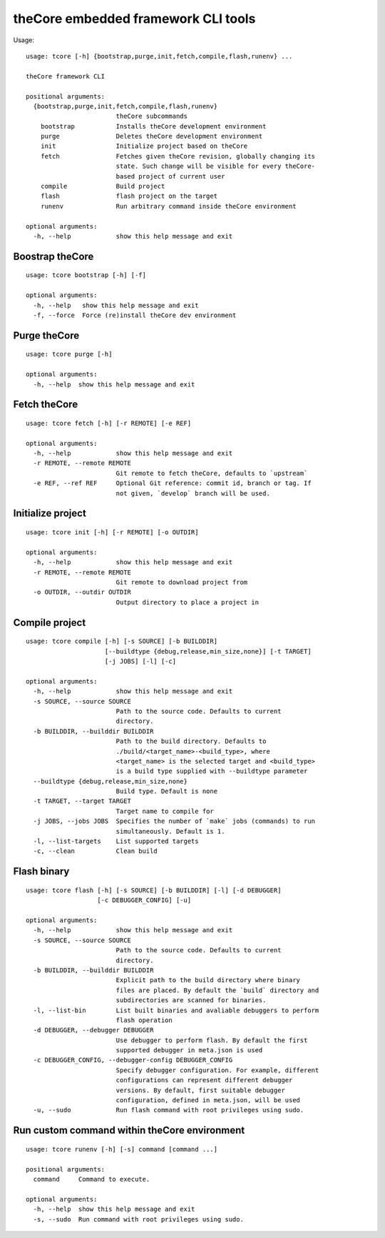 theCore embedded framework CLI tools
====================================

.. image:: https://travis-ci.org/theCore-embedded/tcore_cli.svg?branch=master
    :target: https://travis-ci.org/theCore-embedded/tcore_cli

Usage:

::

    usage: tcore [-h] {bootstrap,purge,init,fetch,compile,flash,runenv} ...

    theCore framework CLI

    positional arguments:
      {bootstrap,purge,init,fetch,compile,flash,runenv}
                            theCore subcommands
        bootstrap           Installs theCore development environment
        purge               Deletes theCore development environment
        init                Initialize project based on theCore
        fetch               Fetches given theCore revision, globally changing its
                            state. Such change will be visible for every theCore-
                            based project of current user
        compile             Build project
        flash               flash project on the target
        runenv              Run arbitrary command inside theCore environment

    optional arguments:
      -h, --help            show this help message and exit

Boostrap theCore
----------------

::

    usage: tcore bootstrap [-h] [-f]

    optional arguments:
      -h, --help   show this help message and exit
      -f, --force  Force (re)install theCore dev environment

Purge theCore
-------------

::

    usage: tcore purge [-h]

    optional arguments:
      -h, --help  show this help message and exit

Fetch theCore
-------------

::

   usage: tcore fetch [-h] [-r REMOTE] [-e REF]

   optional arguments:
     -h, --help            show this help message and exit
     -r REMOTE, --remote REMOTE
                           Git remote to fetch theCore, defaults to `upstream`
     -e REF, --ref REF     Optional Git reference: commit id, branch or tag. If
                           not given, `develop` branch will be used.

Initialize project
------------------

::

    usage: tcore init [-h] [-r REMOTE] [-o OUTDIR]

    optional arguments:
      -h, --help            show this help message and exit
      -r REMOTE, --remote REMOTE
                            Git remote to download project from
      -o OUTDIR, --outdir OUTDIR
                            Output directory to place a project in

Compile project
---------------

::

    usage: tcore compile [-h] [-s SOURCE] [-b BUILDDIR]
                         [--buildtype {debug,release,min_size,none}] [-t TARGET]
                         [-j JOBS] [-l] [-c]

    optional arguments:
      -h, --help            show this help message and exit
      -s SOURCE, --source SOURCE
                            Path to the source code. Defaults to current
                            directory.
      -b BUILDDIR, --builddir BUILDDIR
                            Path to the build directory. Defaults to
                            ./build/<target_name>-<build_type>, where
                            <target_name> is the selected target and <build_type>
                            is a build type supplied with --buildtype parameter
      --buildtype {debug,release,min_size,none}
                            Build type. Default is none
      -t TARGET, --target TARGET
                            Target name to compile for
      -j JOBS, --jobs JOBS  Specifies the number of `make` jobs (commands) to run
                            simultaneously. Default is 1.
      -l, --list-targets    List supported targets
      -c, --clean           Clean build

Flash binary
------------

::

    usage: tcore flash [-h] [-s SOURCE] [-b BUILDDIR] [-l] [-d DEBUGGER]
                       [-c DEBUGGER_CONFIG] [-u]

    optional arguments:
      -h, --help            show this help message and exit
      -s SOURCE, --source SOURCE
                            Path to the source code. Defaults to current
                            directory.
      -b BUILDDIR, --builddir BUILDDIR
                            Explicit path to the build directory where binary
                            files are placed. By default the `build` directory and
                            subdirectories are scanned for binaries.
      -l, --list-bin        List built binaries and avaliable debuggers to perform
                            flash operation
      -d DEBUGGER, --debugger DEBUGGER
                            Use debugger to perform flash. By default the first
                            supported debugger in meta.json is used
      -c DEBUGGER_CONFIG, --debugger-config DEBUGGER_CONFIG
                            Specify debugger configuration. For example, different
                            configurations can represent different debugger
                            versions. By default, first suitable debugger
                            configuration, defined in meta.json, will be used
      -u, --sudo            Run flash command with root privileges using sudo.

Run custom command within theCore environment
---------------------------------------------

::

    usage: tcore runenv [-h] [-s] command [command ...]

    positional arguments:
      command     Command to execute.

    optional arguments:
      -h, --help  show this help message and exit
      -s, --sudo  Run command with root privileges using sudo.
